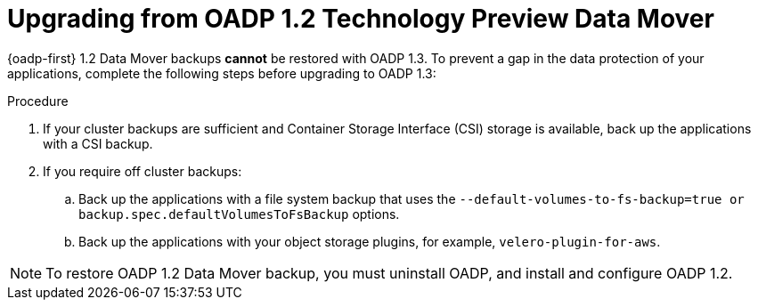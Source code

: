 // Module included in the following assemblies:
//
// * backup_and_restore/oadp-release-notes.adoc

:_mod-docs-content-type: PROCEDURE

[id="oadp-upgrade-from-oadp-data-mover-1-2-0_{context}"]
= Upgrading from OADP 1.2 Technology Preview Data Mover

{oadp-first} 1.2 Data Mover backups *cannot* be restored with OADP 1.3. To prevent a gap in the data protection of your applications, complete the following steps before upgrading to OADP 1.3:

.Procedure

. If your cluster backups are sufficient and Container Storage Interface (CSI) storage is available,
back up the applications with a CSI backup.
. If you require off cluster backups:
.. Back up the applications with a file system backup that uses the `--default-volumes-to-fs-backup=true or backup.spec.defaultVolumesToFsBackup` options.
.. Back up the applications with your object storage plugins, for example, `velero-plugin-for-aws`.

[NOTE]
====
To restore OADP 1.2 Data Mover backup, you must uninstall OADP, and install and configure OADP 1.2.
====
